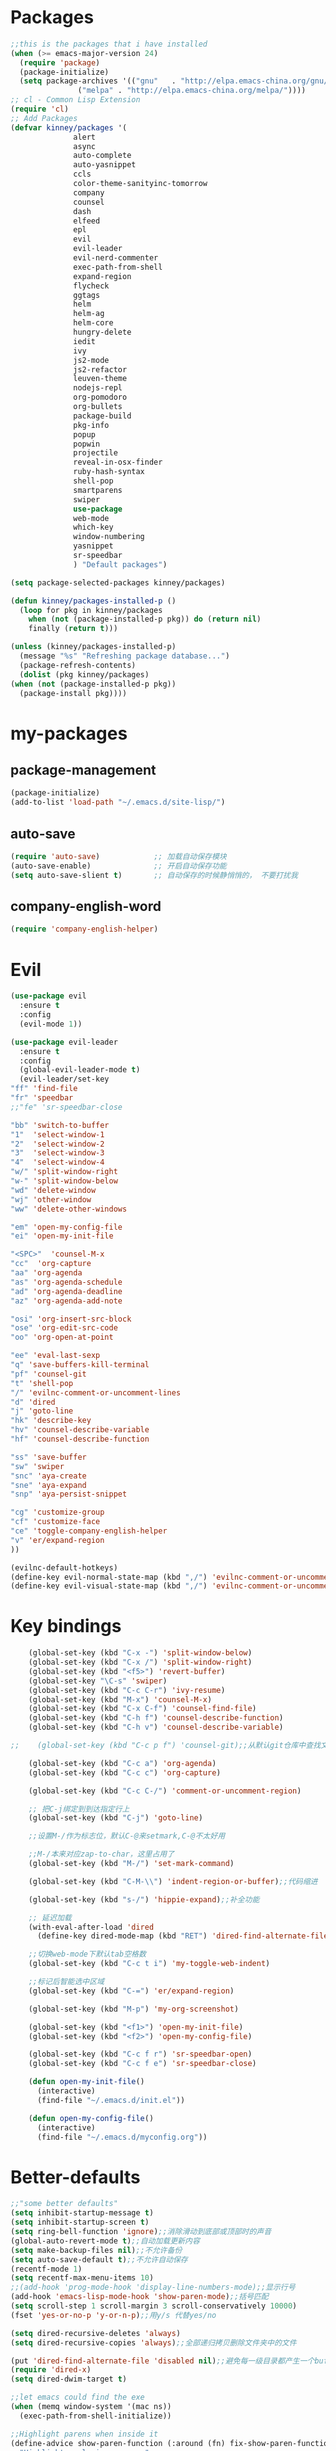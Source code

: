 #+STARTUP: overview
* Packages
  #+BEGIN_SRC emacs-lisp
    ;;this is the packages that i have installed
    (when (>= emacs-major-version 24)
      (require 'package)
      (package-initialize)
      (setq package-archives '(("gnu"   . "http://elpa.emacs-china.org/gnu/")
			       ("melpa" . "http://elpa.emacs-china.org/melpa/"))))
    ;; cl - Common Lisp Extension
    (require 'cl)
    ;; Add Packages
    (defvar kinney/packages '(
			      alert
			      async
			      auto-complete
			      auto-yasnippet
			      ccls
			      color-theme-sanityinc-tomorrow
			      company
			      counsel
			      dash
			      elfeed
			      epl
			      evil
			      evil-leader
			      evil-nerd-commenter
			      exec-path-from-shell
			      expand-region
			      flycheck
			      ggtags
			      helm
			      helm-ag
			      helm-core
			      hungry-delete
			      iedit
			      ivy
			      js2-mode
			      js2-refactor
			      leuven-theme
			      nodejs-repl
			      org-pomodoro
			      org-bullets
			      package-build
			      pkg-info
			      popup
			      popwin
			      projectile
			      reveal-in-osx-finder
			      ruby-hash-syntax
			      shell-pop
			      smartparens
			      swiper
			      use-package
			      web-mode
			      which-key
			      window-numbering
			      yasnippet
			      sr-speedbar
			      ) "Default packages")

    (setq package-selected-packages kinney/packages)

    (defun kinney/packages-installed-p ()
      (loop for pkg in kinney/packages
	    when (not (package-installed-p pkg)) do (return nil)
	    finally (return t)))

    (unless (kinney/packages-installed-p)
      (message "%s" "Refreshing package database...")
      (package-refresh-contents)
      (dolist (pkg kinney/packages)
	(when (not (package-installed-p pkg))
	  (package-install pkg))))
  #+END_SRC
* my-packages
** package-management 
   #+BEGIN_SRC emacs-lisp
     (package-initialize)
     (add-to-list 'load-path "~/.emacs.d/site-lisp/")
   #+END_SRC
** auto-save
   #+BEGIN_SRC emacs-lisp
     (require 'auto-save)            ;; 加载自动保存模块
     (auto-save-enable)              ;; 开启自动保存功能
     (setq auto-save-slient t)       ;; 自动保存的时候静悄悄的， 不要打扰我
   #+END_SRC
** company-english-word
   #+BEGIN_SRC emacs-lisp
     (require 'company-english-helper) 
   #+END_SRC

* Evil
  #+BEGIN_SRC emacs-lisp
    (use-package evil
      :ensure t
      :config 
      (evil-mode 1))

    (use-package evil-leader
      :ensure t
      :config
      (global-evil-leader-mode t)
      (evil-leader/set-key
	"ff" 'find-file
	"fr" 'speedbar
	;;"fe" 'sr-speedbar-close

	"bb" 'switch-to-buffer
	"1"  'select-window-1
	"2"  'select-window-2
	"3"  'select-window-3
	"4"  'select-window-4
	"w/" 'split-window-right
	"w-" 'split-window-below
	"wd" 'delete-window
	"wj" 'other-window
	"ww" 'delete-other-windows

	"em" 'open-my-config-file
	"ei" 'open-my-init-file

	"<SPC>"  'counsel-M-x
	"cc"  'org-capture
	"aa" 'org-agenda
	"as" 'org-agenda-schedule
	"ad" 'org-agenda-deadline
	"az" 'org-agenda-add-note

	"osi" 'org-insert-src-block
	"ose" 'org-edit-src-code
	"oo" 'org-open-at-point

	"ee" 'eval-last-sexp
	"q" 'save-buffers-kill-terminal
	"pf" 'counsel-git
	"t" 'shell-pop
	"/" 'evilnc-comment-or-uncomment-lines
	"d" 'dired
	"j" 'goto-line
	"hk" 'describe-key
	"hv" 'counsel-describe-variable
	"hf" 'counsel-describe-function

	"ss" 'save-buffer
	"sw" 'swiper
	"snc" 'aya-create
	"sne" 'aya-expand
	"snp" 'aya-persist-snippet

	"cg" 'customize-group
	"cf" 'customize-face
	"ce" 'toggle-company-english-helper
	"v" 'er/expand-region
	))

    (evilnc-default-hotkeys)
    (define-key evil-normal-state-map (kbd ",/") 'evilnc-comment-or-uncomment-lines)
    (define-key evil-visual-state-map (kbd ",/") 'evilnc-comment-or-uncomment-lines)

  #+END_SRC
* Key bindings
  #+BEGIN_SRC emacs-lisp
    (global-set-key (kbd "C-x -") 'split-window-below)
    (global-set-key (kbd "C-x /") 'split-window-right)
    (global-set-key (kbd "<f5>") 'revert-buffer)
    (global-set-key "\C-s" 'swiper)
    (global-set-key (kbd "C-c C-r") 'ivy-resume)
    (global-set-key (kbd "M-x") 'counsel-M-x)
    (global-set-key (kbd "C-x C-f") 'counsel-find-file)
    (global-set-key (kbd "C-h f") 'counsel-describe-function)
    (global-set-key (kbd "C-h v") 'counsel-describe-variable)

;;    (global-set-key (kbd "C-c p f") 'counsel-git);;从默认git仓库中查找文件

    (global-set-key (kbd "C-c a") 'org-agenda)
    (global-set-key (kbd "C-c c") 'org-capture)

    (global-set-key (kbd "C-c C-/") 'comment-or-uncomment-region)

    ;; 把C-j绑定到到达指定行上 
    (global-set-key (kbd "C-j") 'goto-line)

    ;;设置M-/作为标志位，默认C-@来setmark,C-@不太好用

    ;;M-/本来对应zap-to-char，这里占用了
    (global-set-key (kbd "M-/") 'set-mark-command)

    (global-set-key (kbd "C-M-\\") 'indent-region-or-buffer);;代码缩进

    (global-set-key (kbd "s-/") 'hippie-expand);;补全功能

    ;; 延迟加载
    (with-eval-after-load 'dired
      (define-key dired-mode-map (kbd "RET") 'dired-find-alternate-file))

    ;;切换web-mode下默认tab空格数
    (global-set-key (kbd "C-c t i") 'my-toggle-web-indent)

    ;;标记后智能选中区域
    (global-set-key (kbd "C-=") 'er/expand-region)

    (global-set-key (kbd "M-p") 'my-org-screenshot)

    (global-set-key (kbd "<f1>") 'open-my-init-file)
    (global-set-key (kbd "<f2>") 'open-my-config-file)

    (global-set-key (kbd "C-c f r") 'sr-speedbar-open)
    (global-set-key (kbd "C-c f e") 'sr-speedbar-close)

    (defun open-my-init-file()
      (interactive)
      (find-file "~/.emacs.d/init.el"))

    (defun open-my-config-file()
      (interactive)
      (find-file "~/.emacs.d/myconfig.org"))

  #+END_SRC

* Better-defaults
  #+BEGIN_SRC emacs-lisp
    ;;"some better defaults"
    (setq inhibit-startup-message t)
    (setq inhibit-startup-screen t)
    (setq ring-bell-function 'ignore);;消除滑动到底部或顶部时的声音
    (global-auto-revert-mode t);;自动加载更新内容
    (setq make-backup-files nil);;不允许备份
    (setq auto-save-default t);;不允许自动保存
    (recentf-mode 1)
    (setq recentf-max-menu-items 10)
    ;;(add-hook 'prog-mode-hook 'display-line-numbers-mode);;显示行号
    (add-hook 'emacs-lisp-mode-hook 'show-paren-mode);;括号匹配
    (setq scroll-step 1 scroll-margin 3 scroll-conservatively 10000)
    (fset 'yes-or-no-p 'y-or-n-p);;用y/s 代替yes/no

    (setq dired-recursive-deletes 'always)
    (setq dired-recursive-copies 'always);;全部递归拷贝删除文件夹中的文件

    (put 'dired-find-alternate-file 'disabled nil);;避免每一级目录都产生一个buffer
    (require 'dired-x)
    (setq dired-dwim-target t)

    ;;let emacs could find the exe
    (when (memq window-system '(mac ns))
      (exec-path-from-shell-initialize))

    ;;Highlight parens when inside it
    (define-advice show-paren-function (:around (fn) fix-show-paren-function)
      "Highlight enclosing parens."
      (cond ((looking-at-p "\\s(") (funcall fn))
	    (t (save-excursion
		 (ignore-errors (backward-up-list))
		 (funcall fn)))))

    ;;indent buffer
    (defun indent-buffer()
      (interactive)
      (indent-region (point-min) (point-max)))

    (defun indent-region-or-buffer()
      (interactive)
      (save-excursion
	(if (region-active-p)
	    (progn
	      (indent-region (region-beginning) (region-end))
	      (message "Indent selected region."))
	  (progn
	    (indent-buffer)
	    (message "Indent buffer.")))))

    ;;better code company
    (setq hippie-expand-try-function-list '(try-expand-debbrev
					    try-expand-debbrev-all-buffers
					    try-expand-debbrev-from-kill
					    try-complete-file-name-partially
					    try-complete-file-name
					    try-expand-all-abbrevs
					    try-expand-list
					    try-expand-line
					    try-complete-lisp-symbol-partially
					    try-complete-lisp-symbol))

  #+END_SRC

* Themes and modeline
  #+BEGIN_SRC emacs-lisp
    (use-package color-theme
      :ensure t)

    (use-package color-theme-sanityinc-tomorrow
      :ensure t)

  #+END_SRC

* Ui-settings
  #+BEGIN_SRC emacs-lisp
    (tool-bar-mode -1)
    (scroll-bar-mode -1)
    (menu-bar-mode t)
    (set-default-font "-*-Monaco-normal-normal-normal-*-13-*-*-*-m-0-iso10646-1")
    (global-hl-line-mode t);;光标行高亮
    (setq inhibit-splash-screen nil);取消默认启动窗口
    (setq-default cursor-type 'bar);变光标, setq-default设置全局
    (setq initial-frame-alist (quote ((fullscreen . maximized))));;启动最大化窗口
    ;;设置窗口位置为屏库左上角(0,0)
    ;;(set-frame-position (selected-frame) 150 0)
    ;;设置宽和高
    ;;(set-frame-width (selected-frame) 139)
    ;;(set-frame-height (selected-frame) 36)
  #+END_SRC

* Org-mode 
  #+BEGIN_SRC emacs-lisp
    (use-package org-bullets
      :ensure t
      :config
      (add-hook 'org-mode-hook (lambda () (org-bullets-mode 1))))

    (use-package org-pomodoro
      :ensure t)

    (setq org-src-fontify-natively t)
    (setq org-agenda-files '("~/org"))

    ;; Set to the location of your Org files on your local system
    (setq org-directory "~/org")
    ;; Set to the name of the file where new notes will be stored
    (setq org-mobile-inbox-for-pull "~/org/gtd.org")
    ;; Set to <your Dropbox root directory>/MobileOrg.
    (setq org-mobile-directory "~/Dropbox/Apps/MobileOrg")

    ;;启动时加载org-agenda
    ;; (add-hook 'after-init-hook 'org-agenda-list)

    (setq org-capture-templates 'myconfig)
    (setq org-capture-templates
	  '(("t" "Todo" entry (file+headline "~/org/gtd.org" "Tasks")
	     "* TODO [#B] %?\n  %i\n"
	     :empty-lines 1)
	    ("j" "Journal" entry (file+datetree "~/org/journal.org")
	     "* %?\nEntered on %U\n %i\n")
	    ))

    (defun org-insert-src-block (src-code-type)
      "Insert a `SRC-CODE-TYPE' type source code block in org-mode."
      (interactive
       (let ((src-code-types
	      '("emacs-lisp" "python" "C" "sh" "java" "js" "clojure" "C++" "css"
		"calc" "asymptote" "dot" "gnuplot" "ledger" "lilypond" "mscgen"
		"octave" "oz" "plantuml" "R" "sass" "screen" "sql" "awk" "ditaa"
		"haskell" "latex" "lisp" "matlab" "ocaml" "org" "perl" "ruby"
		"scheme" "sqlite")))
	 (list (ido-completing-read "Source code type: " src-code-types))))
      (progn
	(newline-and-indent)
	(insert (format "#+BEGIN_SRC %s\n" src-code-type))
	(newline-and-indent)
	(insert "#+END_SRC\n")
	(previous-line 2)
	(org-edit-src-code)))

    (add-hook 'org-mode-hook '(lambda ()
				;; turn on flyspell-mode by default
				(flyspell-mode 1)
				;; C-TAB for expanding
				(local-set-key (kbd "C-<tab>")
					       'yas/expand-from-trigger-key)
				;; keybinding for editing source code blocks
				(local-set-key (kbd "C-c s e")
					       'org-edit-src-code)
				;; keybinding for inserting code blocks
				(local-set-key (kbd "C-c s i")
					       'org-insert-src-block)
				))

    ;;设置换行
    (setq truncate-lines t)
    (defun my-org-mode ()
      (setq truncate-lines nil)
      )
    (add-hook 'org-mode-hook 'my-org-mode)

  #+END_SRC

* Company
  #+BEGIN_SRC emacs-lisp
    (use-package company
      :ensure t
      :config
      (setq company-idle-delay 0)
      (setq company-minimum-prefix-length 3)
      (global-company-mode t)
      )

    (use-package company-irony
      :ensure t
      :config 
      (add-to-list 'company-backends 'company-irony)
      )

    (use-package irony
      :ensure t
      :config
      (add-hook 'c++-mode-hook 'irony-mode)
      (add-hook 'c-mode-hook 'irony-mode)
      (add-hook 'irony-mode-hook 'irony-cdb-autosetup-compile-options)
      )

    (use-package irony-eldoc
      :ensure t
      :config
      (add-hook 'irony-mode-hook #'irony-eldoc))

    (defun my/python-mode-hook ()
      (add-to-list 'company-backends 'company-jedi))

    (add-hook 'python-mode-hook 'my/python-mode-hook)
    (use-package company-jedi
      :ensure t
      :config
      (add-hook 'python-mode-hook 'jedi:setup)
      )

    (defun my/python-mode-hook ()
      (add-to-list 'company-backends 'company-jedi))

    (add-hook 'python-mode-hook 'my/python-mode-hook)
    

  #+END_SRC

* JavaScript 
  #+BEGIN_SRC emacs-lisp
    (use-package js2-mode
      :ensure t
      :config
      ;;js2-mode config for jsfiles    
      (setq auto-mode-alist
	    (append
	     '(("\\.js\\'" . js2-mode)
	       ("\\.html\\'" . web-mode)
	       )
	     auto-mode-alist)))

      ;;config for js2's imenu, 列出所有函数
      (defun js2-imenu-make-index ()
	(interactive)
	(save-excursion
	  ;; (setq imenu-generic-expression '((nil "describe\\(\"\\(.+\\)\"" 1)))
	  (imenu--generic-function '(("describe" "\\s-*describe\\s-*(\\s-*[\"']\\(.+\\)[\"']\\s-*,.*" 1)
				     ("it" "\\s-*it\\s-*(\\s-*[\"']\\(.+\\)[\"']\\s-*,.*" 1)
				     ("test" "\\s-*test\\s-*(\\s-*[\"']\\(.+\\)[\"']\\s-*,.*" 1)
				     ("before" "\\s-*before\\s-*(\\s-*[\"']\\(.+\\)[\"']\\s-*,.*" 1)
				     ("after" "\\s-*after\\s-*(\\s-*[\"']\\(.+\\)[\"']\\s-*,.*" 1)
				     ("Function" "function[ \t]+\\([a-zA-Z0-9_$.]+\\)[ \t]*(" 1)
				     ("Function" "^[ \t]*\\([a-zA-Z0-9_$.]+\\)[ \t]*=[ \t]*function[ \t]*(" 1)
				     ("Function" "^var[ \t]*\\([a-zA-Z0-9_$.]+\\)[ \t]*=[ \t]*function[ \t]*(" 1)
				     ("Function" "^[ \t]*\\([a-zA-Z0-9_$.]+\\)[ \t]*()[ \t]*{" 1)
				     ("Function" "^[ \t]*\\([a-zA-Z0-9_$.]+\\)[ \t]*:[ \t]*function[ \t]*(" 1)
				     ("Task" "[. \t]task([ \t]*['\"]\\([^'\"]+\\)" 1)))))
      (add-hook 'js2-mode-hook
		 (lambda ()
		   (setq imenu-create-index-function 'js2-imenu-make-index)))
      (global-set-key (kbd "M-s i") 'counsel-imenu)

      (use-package js2-refactor
	:ensure t
	:config
	(add-hook 'js2-mode-hook #'js2-refactor-mode)
	(js2r-add-keybindings-with-prefix "C-c C-m"))

  #+END_SRC

* Web-mode
  #+BEGIN_SRC emacs-lisp
    (use-package web-mode
      :ensure t
      :config
      (add-hook 'web-mode-hook 'my-web-mode-indent-setup)
      (add-hook 'web-mode-hook 'my-toggle-web-indent))

    (defun my-web-mode-indent-setup ()
      (setq web-mode-markup-indent-offset 2) ; web-mode, html tag in html file
      (setq web-mode-css-indent-offset 2)    ; web-mode, css in html file
      (setq web-mode-code-indent-offset 2)   ; web-mode, js code in html file
      )

    ;;change indent style
    (defun my-toggle-web-indent ()
      (interactive)
      ;; web development
      (if (or (eq major-mode 'js-mode) (eq major-mode 'js2-mode))
	  (progn
	    (setq js-indent-level (if (= js-indent-level 2) 4 2))
	    (setq js2-basic-offset (if (= js2-basic-offset 2) 4 2))))

      (if (eq major-mode 'web-mode)
	  (progn (setq web-mode-markup-indent-offset (if (= web-mode-markup-indent-offset 2) 4 2))
		 (setq web-mode-css-indent-offset (if (= web-mode-css-indent-offset 2) 4 2))
		 (setq web-mode-code-indent-offset (if (= web-mode-code-indent-offset 2) 4 2))))
      (if (eq major-mode 'css-mode)
	  (setq css-indent-offset (if (= css-indent-offset 2) 4 2)))

      (setq indent-tabs-mode nil))

    (add-to-list 'auto-mode-alist '("\\.phtml\\'" . web-mode))
    (add-to-list 'auto-mode-alist '("\\.tpl\\.php\\'" . web-mode))
    (add-to-list 'auto-mode-alist '("\\.[agj]sp\\'" . web-mode))
    (add-to-list 'auto-mode-alist '("\\.as[cp]x\\'" . web-mode))
    (add-to-list 'auto-mode-alist '("\\.erb\\'" . web-mode))
    (add-to-list 'auto-mode-alist '("\\.mustache\\'" . web-mode))
    (add-to-list 'auto-mode-alist '("\\.djhtml\\'" . web-mode))
    (add-to-list 'auto-mode-alist '("\\.html?\\'" . web-mode))

    (setq web-mode-engines-alist
	  '(("php"    . "\\.phtml\\'")
	    ("blade"  . "\\.blade\\.")
	    ("django"  . "\\.djhtml\\'")
	    ("django"  . "\\.html?\\'"))
	  )
   
  #+END_SRC

* C++ 
  #+BEGIN_SRC emacs-lisp 
    (use-package ggtags
      :ensure t 
      :config 
      (add-hook 'c-mode-common-hook
		(lambda ()
		  (when (derived-mode-p 'c-mode 'c++-mode 'java-mode)
		    (ggtags-mode 1)))))

    ;;config for c++ indent
    (defun vlad-cc-style()
      (c-set-style "linux")
      (c-set-offset 'innamespace '0)
      (c-set-offset 'inextern-lang '0)
      (c-set-offset 'inline-open '0)
      (c-set-offset 'label '*)
      (c-set-offset 'case-label '*)
      ;; (c-set-offset 'access-label '/)
      (setq c-basic-offset 4)
      (setq tab-width 4)
      (setq indent-tabs-mode nil)
      )
    (add-hook 'c++-mode-hook 'vlad-cc-style)
    (add-hook 'c-mode-hook 'vlad-cc-style)

  #+END_SRC
  
* Yasnippet 
  #+BEGIN_SRC emacs-lisp
    (use-package yasnippet
      :ensure t
      :config
      (yas-reload-all)
      (add-hook 'prog-mode-hook #'yas-minor-mode))

  #+END_SRC

* Which-key
  #+BEGIN_SRC emacs-lisp
    (use-package which-key
      :ensure t
      :config
      (which-key-mode))

  #+END_SRC

* Shell-pop 
  #+BEGIN_SRC emacs-lisp
    (use-package shell-pop
      :ensure t
      :bind (("C-t" . shell-pop))
      :config
      (setq shell-pop-shell-type (quote ("ehell" "eshell" (lambda nil (eshell)))))
      (setq shell-pop-term-shell "eshell")
      ;; (setq shell-pop-universal-key "C-t")
      (setq shell-pop-window-size 40)
      (setq shell-pop-full-span t)
      (setq shell-pop-window-position "bottom")

      ;; need to do this manually or not picked up by shell-pop
      (shell-pop--set-shell-type 'shell-pop-shell-type shell-pop-shell-type))

  #+END_SRC

* Smartparens 
  #+BEGIN_SRC emacs-lisp
    (use-package smartparens
      :ensure t
      :config
      (electric-pair-mode t)
      ;;(add-hook 'web-mode-hook (lambda () (electric-pair-mode -1))) 
      (sp-local-pair 'emacs-lisp-mode "'" nil :actions nil))
  #+END_SRC

* Hungry-delete 
  #+BEGIN_SRC emacs-lisp
    (use-package hungry-delete
      :ensure t
      :config
      (global-hungry-delete-mode))

  #+END_SRC

* Flycheck
  #+BEGIN_SRC emacs-lisp
    (use-package flycheck
      :ensure t
      :config
      (add-hook 'c++-mode-hook 'flycheck-mode)
      (add-hook 'python-mode-hook 'flycheck-mode)
      (add-hook 'js2-mode-hook 'flycheck-mode)
      (add-hook 'java-mode-hook 'flycheck-mode)
      (add-hook 'web-mode-hook 'flycheck-mode))

  #+END_SRC

* Swiper 
  #+BEGIN_SRC emacs-lisp
    (use-package swiper
      :ensure t
      :config
      (ivy-mode 1)
      (setq ivy-use-virtual-buffers t))

  #+END_SRC

* Popwin
  #+BEGIN_SRC emacs-lisp
    (use-package popwin
      :ensure t)
  #+END_SRC
  
* Window-numbering 
  #+BEGIN_SRC emacs-lisp
    (use-package window-numbering
      :ensure t
      :config
      (window-numbering-mode 1)
      (setq window-numbering-assign-func
	    (lambda () (when (equal (buffer-name) "*Calculator*") 9))))

  #+END_SRC

* Ccls
  #+BEGIN_SRC emacs-lisp
    (use-package ccls
      :ensure t)
  #+END_SRC

* Projectile
  #+BEGIN_SRC emacs-lisp
    (use-package projectile
      :ensure t
      :config
      (projectile-mode +1)
      (define-key projectile-mode-map (kbd "C-c p") 'projectile-command-map)
      )
  #+END_SRC
* Python
  #+BEGIN_SRC emacs-lisp
    (use-package elpy
      :ensure t
      :config
      (add-to-list 'package-archives
		   '("elpy" . "https://jorgenschaefer.github.io/packages/"))
      (package-initialize)
      (elpy-enable)
      )

    (use-package python-django
      :ensure t
      :config
      (require 'python-django)
      )
  #+END_SRC
* Elfeed
  #+BEGIN_SRC emacs-lisp
    (use-package elfeed
      :ensure t
      :config
      (setq elfeed-feeds
	    '("https://rsshub.app/jianshu/trending/weekly"
	      "http://www.zhihu.com/rss"
	      ))
      (setf url-queue-timeout 30)
      (global-set-key (kbd "C-x w") 'elfeed)
      )

    (use-package elfeed-goodies
      :ensure t
      :config
      (elfeed-goodies/setup)
      )

  #+END_SRC
* Dashboard
  #+BEGIN_SRC emacs-lisp
    (use-package dashboard
      :ensure t
      :config
      (dashboard-setup-startup-hook))

    (setq initial-buffer-choice (lambda () (get-buffer "*dashboard*")))
    (setq dashboard-banner-logo-title "Happy hacking emacs!  [Author:Kinney]  [Email:kinneyzhang666@gmail.com]")
    (setq dashboard-startup-banner "~/.emacs.d/img/ying.png")
    (setq dashboard-items '((recents  . 8)
			    (projects . 5)
			    ))
  #+END_SRC
